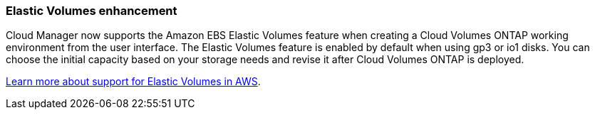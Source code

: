 === Elastic Volumes enhancement

Cloud Manager now supports the Amazon EBS Elastic Volumes feature when creating a Cloud Volumes ONTAP working environment from the user interface. The Elastic Volumes feature is enabled by default when using gp3 or io1 disks. You can choose the initial capacity based on your storage needs and revise it after Cloud Volumes ONTAP is deployed.

link:concept-aws-elastic-volumes.html[Learn more about support for Elastic Volumes in AWS].

